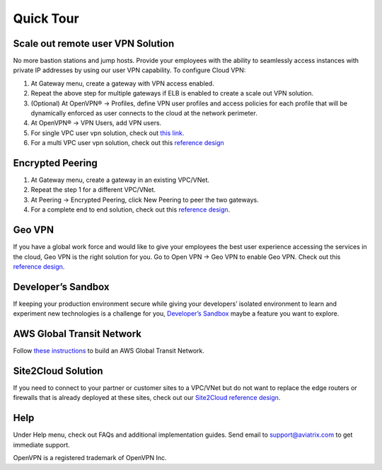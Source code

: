 .. meta::
   :description: Quick Tour
   :keywords: Aviatrix Quick Tour, Aviatrix, remote user VPN, AWS user VPN, OpenVPN, SSL VPN


Quick Tour
===========

Scale out remote user VPN Solution
""""""""""""""""""""""""""""""""""

No more bastion stations and jump hosts. Provide your employees with the
ability to seamlessly access instances with private IP addresses by
using our user VPN capability. To configure Cloud VPN:

1. At Gateway menu, create a gateway with VPN access enabled.

2. Repeat the above step for multiple gateways if ELB is
   enabled to create a scale out VPN solution.

3. (Optional) At OpenVPN® -> Profiles, define VPN user profiles and
   access policies for each profile that will be dynamically enforced as
   user connects to the cloud at the network perimeter.

4. At OpenVPN® -> VPN Users, add VPN users.

5. For single VPC user vpn solution, check out `this link. <http://docs.aviatrix.com/HowTos/uservpn.html>`__

6. For a multi VPC user vpn solution, check out this `reference
   design <http://docs.aviatrix.com/HowTos/Cloud_Networking_Ref_Des.html>`__

Encrypted Peering
""""""""""""""""""

1. At Gateway menu, create a gateway in an
   existing VPC/VNet.

2. Repeat the step 1 for a different VPC/VNet.

3. At Peering -> Encrypted Peering, click New Peering to peer the two
   gateways.

4. For a complete end to end solution, check out this `reference
   design <http://docs.aviatrix.com/HowTos/Cloud_Networking_Ref_Des.html>`__.

Geo VPN
""""""""

If you have a global work force and would like to give your employees
the best user experience accessing the services in the cloud, Geo VPN is
the right solution for you. Go to Open VPN -> Geo VPN to enable Geo VPN.
Check out this `reference
design <http://docs.aviatrix.com/HowTos/GeoVPN.html>`__.

Developer’s Sandbox
"""""""""""""""""""

If keeping your production environment secure while giving your
developers’ isolated environment to learn and experiment new
technologies is a challenge for you, `Developer’s
Sandbox <http://docs.aviatrix.com/HowTos/DevSandbox.html>`__
maybe a feature you want to explore.

AWS Global Transit Network
"""""""""""""""""""""""""""

Follow `these instructions <http://docs.aviatrix.com/HowTos/transitvpc_workflow.html>`_ to build an AWS Global Transit Network. 

Site2Cloud Solution
""""""""""""""""""""

If you need to connect to your partner or customer sites to a VPC/VNet
but do not want to replace the edge routers or firewalls that is already
deployed at these sites, check out our `Site2Cloud reference
design <http://docs.aviatrix.com/HowTos/site2cloud.html>`__.

Help
"""""

Under Help menu, check out FAQs and additional implementation guides. Send
email to support@aviatrix.com to get immediate support.


OpenVPN is a registered trademark of OpenVPN Inc.


.. disqus::
